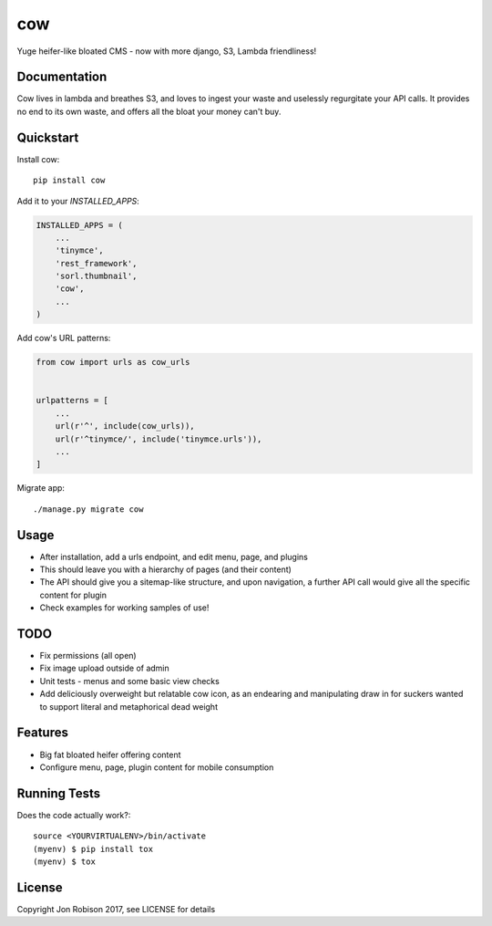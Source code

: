 ===
cow
===

.. image:: https://badge.fury.io/py/cow.png
    :target: https://badge.fury.io/py/cow

.. image:: https://travis-ci.org/narfman0/cow.png?branch=master
    :target: https://travis-ci.org/narfman0/cow

Yuge heifer-like bloated CMS - now with more django, S3, Lambda friendliness!

Documentation
-------------

Cow lives in lambda and breathes S3, and loves to ingest your waste and
uselessly regurgitate your API calls. It provides no end to its own waste,
and offers all the bloat your money can't buy.

Quickstart
----------

Install cow::

    pip install cow

Add it to your `INSTALLED_APPS`:

.. code-block:: python

    INSTALLED_APPS = (
        ...
        'tinymce',
        'rest_framework',
        'sorl.thumbnail',
        'cow',
        ...
    )

Add cow's URL patterns:

.. code-block:: python

    from cow import urls as cow_urls


    urlpatterns = [
        ...
        url(r'^', include(cow_urls)),
        url(r'^tinymce/', include('tinymce.urls')),
        ...
    ]

Migrate app::

     ./manage.py migrate cow

Usage
-----

* After installation, add a urls endpoint, and edit menu, page, and plugins
* This should leave you with a hierarchy of pages (and their content)
* The API should give you a sitemap-like structure, and upon navigation,
  a further API call would give all the specific content for plugin
* Check examples for working samples of use!

TODO
----

* Fix permissions (all open)
* Fix image upload outside of admin
* Unit tests - menus and some basic view checks
* Add deliciously overweight but relatable cow icon, as an endearing
  and manipulating draw in for suckers wanted to support literal and
  metaphorical dead weight

Features
--------

* Big fat bloated heifer offering content
* Configure menu, page, plugin content for mobile consumption

Running Tests
-------------

Does the code actually work?::

    source <YOURVIRTUALENV>/bin/activate
    (myenv) $ pip install tox
    (myenv) $ tox

License
-------

Copyright Jon Robison 2017, see LICENSE for details
